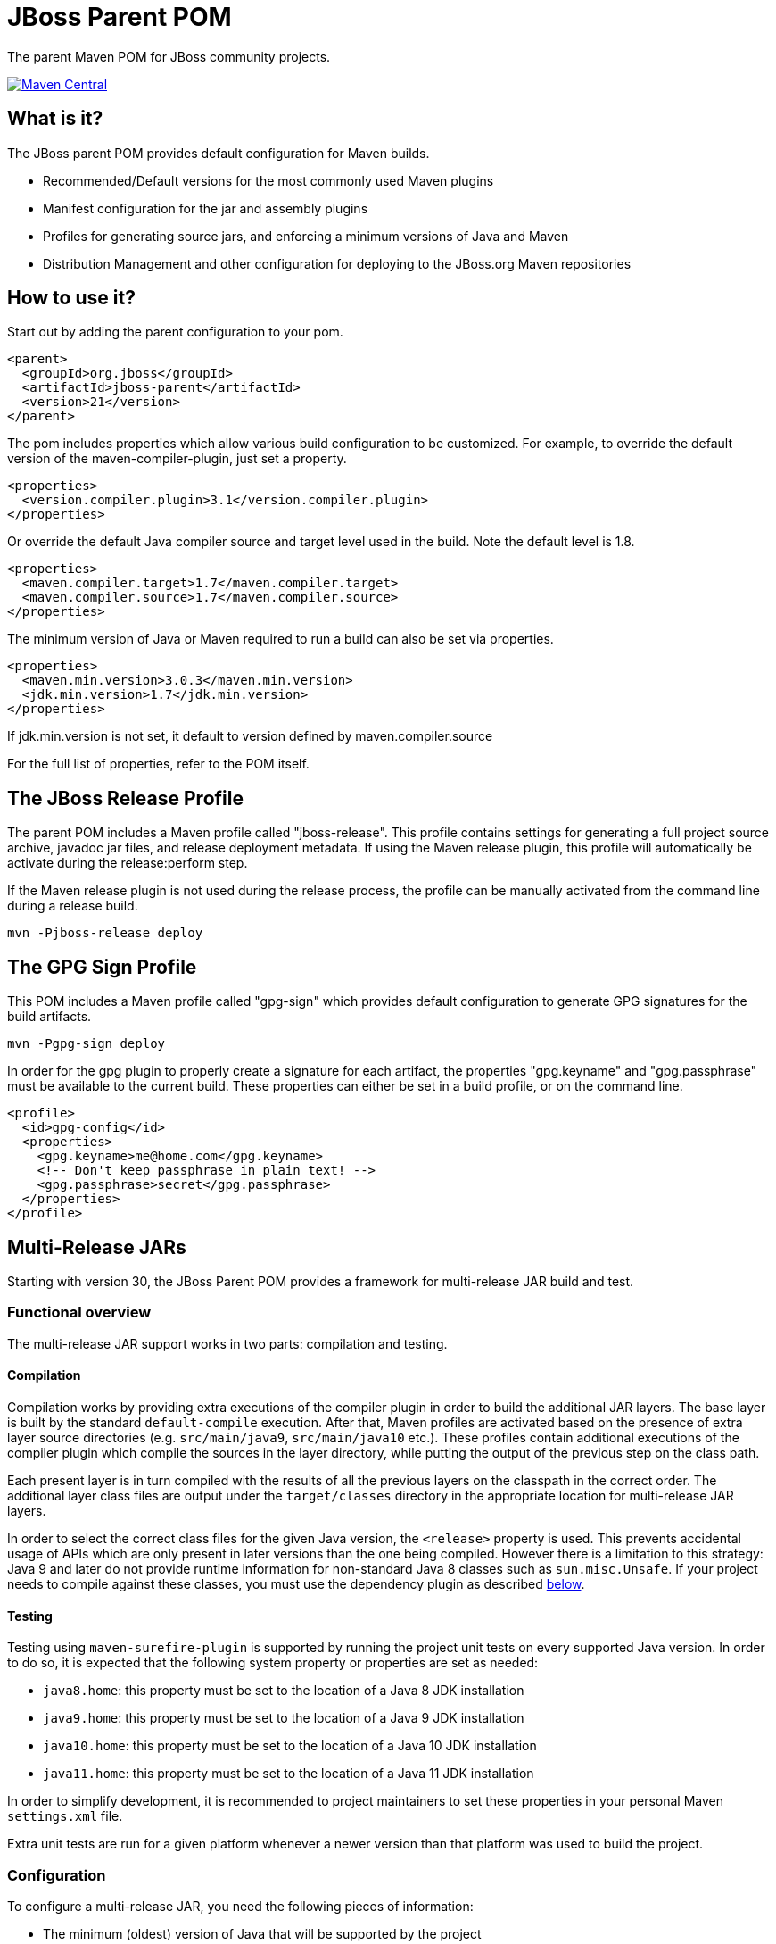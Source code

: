 [id='jboss-parent-pom']
= JBoss Parent POM

The parent Maven POM for JBoss community projects.

https://maven-badges.herokuapp.com/maven-central/org.jboss/jboss-parent[image:https://maven-badges.herokuapp.com/maven-central/org.jboss/jboss-parent/badge.svg[Maven
Central]]

[id='what-is-it']
== What is it?

The JBoss parent POM provides default configuration for Maven builds.

* Recommended/Default versions for the most commonly used Maven plugins
* Manifest configuration for the jar and assembly plugins
* Profiles for generating source jars, and enforcing a minimum versions
of Java and Maven
* Distribution Management and other configuration for deploying to the
JBoss.org Maven repositories

[id='how-to-use-it']
== How to use it?

Start out by adding the parent configuration to your pom.

[source,xml]
----
<parent>
  <groupId>org.jboss</groupId>
  <artifactId>jboss-parent</artifactId>
  <version>21</version>
</parent>
----

The pom includes properties which allow various build configuration to
be customized. For example, to override the default version of the
maven-compiler-plugin, just set a property.

[source,xml]
----
<properties>
  <version.compiler.plugin>3.1</version.compiler.plugin>
</properties>
----

Or override the default Java compiler source and target level used in
the build. Note the default level is 1.8.

[source,xml]
----
<properties>
  <maven.compiler.target>1.7</maven.compiler.target>
  <maven.compiler.source>1.7</maven.compiler.source>
</properties>
----

The minimum version of Java or Maven required to run a build can also be
set via properties.

[source,xml]
----
<properties>
  <maven.min.version>3.0.3</maven.min.version>
  <jdk.min.version>1.7</jdk.min.version>
</properties>
----

If jdk.min.version is not set, it default to version defined by
maven.compiler.source

For the full list of properties, refer to the POM itself.

[id='the-jboss-release-profile']
== The JBoss Release Profile

The parent POM includes a Maven profile called "jboss-release". This
profile contains settings for generating a full project source archive,
javadoc jar files, and release deployment metadata. If using the Maven
release plugin, this profile will automatically be activate during the
release:perform step.

If the Maven release plugin is not used during the release process, the
profile can be manually activated from the command line during a release
build.

[source,bash]
----
mvn -Pjboss-release deploy
----

[id='the-gpg-sign-profile']
== The GPG Sign Profile

This POM includes a Maven profile called "gpg-sign" which provides
default configuration to generate GPG signatures for the build
artifacts.

[source,bash]
----
mvn -Pgpg-sign deploy
----

In order for the gpg plugin to properly create a signature for each
artifact, the properties "gpg.keyname" and "gpg.passphrase" must be
available to the current build. These properties can either be set in a
build profile, or on the command line.

[source,xml]
----
<profile>
  <id>gpg-config</id>
  <properties>
    <gpg.keyname>me@home.com</gpg.keyname>
    <!-- Don't keep passphrase in plain text! -->
    <gpg.passphrase>secret</gpg.passphrase>
  </properties>
</profile>
----

[id='mr-jars']
== Multi-Release JARs
Starting with version 30, the JBoss Parent POM provides a framework for multi-release JAR build and test.

[id='mr-jar-overview']
=== Functional overview

The multi-release JAR support works in two parts: compilation and testing.

[id='mr-jar-compilation']
==== Compilation

Compilation works by providing extra executions of the compiler plugin in order to build the additional JAR layers.  The
base layer is built by the standard `default-compile` execution.  After that, Maven profiles are activated based on the
presence of extra layer source directories (e.g. `src/main/java9`, `src/main/java10` etc.).  These profiles contain
additional executions of the compiler plugin which compile the sources in the layer directory, while putting the output
of the previous step on the class path.

Each present layer is in turn compiled with the results of all the previous layers on the classpath in the correct order.
The additional layer class files are output under the `target/classes` directory in the appropriate location for
multi-release JAR layers.

In order to select the correct class files for the given Java version, the `<release>` property is used.
This prevents accidental usage of APIs which are only present in later versions than the one
being compiled.  However there is a limitation to this strategy: Java 9 and later do not provide runtime information
for non-standard Java 8 classes such as `sun.misc.Unsafe`.  If your project needs to compile against these classes,
you must use the dependency plugin as described <<mr-jar-sun-misc,below>>.

[id='mr-jar-testing']
==== Testing

Testing using `maven-surefire-plugin` is supported by running the project unit tests on
every supported Java version.  In order to do so, it is expected that the following system
property or properties are set as needed:

* `java8.home`: this property must be set to the location of a Java 8 JDK installation
* `java9.home`: this property must be set to the location of a Java 9 JDK installation
* `java10.home`: this property must be set to the location of a Java 10 JDK installation
* `java11.home`: this property must be set to the location of a Java 11 JDK installation

In order to simplify development, it is recommended to project maintainers to set these
properties in your personal Maven `settings.xml` file.

Extra unit tests are run for a given platform whenever a newer version than that platform
was used to build the project.

=== Configuration

To configure a multi-release JAR, you need the following pieces of information:

* The minimum (oldest) version of Java that will be supported by the project
* The maximum (newest) version of Java for which your project has sources

[id='mr-jar-base-layer']
==== Step 1: Base layer version

Choose your base layer version.  This can be Java 8 or anything later.  Configure the version by configuring the
`release` property in the `default-compile` execution of `maven-compiler-plugin`:

[source,xml]
----
<plugin>
  <artifactId>maven-compiler-plugin</artifactId>
  <executions>
    <execution>
      <id>default-compile</id>
      <configuration>
        <release>8</release>
      </configuration>
    </execution>
  </executions>
</plugin>
----

Note that a single-layer Java 8 build does not support the `release` element because the
corresponding `javac` option is only present in JDK 9 and later.  Single-layer Java 8 builds
should not use this multi-release JAR framework.

[id='mr-jar-highest-layer']
==== Step 2: Highest layer version

Configure the `jdk.min.version` property as described above to match either:

* The maximum (newest) Java version for which _sources exist_ in your project, or
* Some Java version higher than that

This is the version of Java that will build all of your layers, so it necessarily must be
able to compile every version of Java sources from oldest to newest.

[id='mr-jar-source-dirs']
==== Step 3: Source directories

The sources for your base layer continue to reside in `src/main/java` and `src/test/java`.

Additional layers are in directories whose names correspond to the version of Java that
is targeted by that directory.  For example, sources which are specific to Java 9 and later
would be in `src/main/java9`, whereas sources which are specific to Java 11 and later would
be in `src/main/java11`.

If you have a class that needs an alternative version for a given Java version, you only
need to provide the replacement source file in the directory corresponding to the _oldest_
version that supports the alternative source.  It is not necessary to copy identical classes into
more than one layer; doing so will increase the size of the resultant artifact needlessly.

There are restrictions on these directories.  You may only provide sources that correspond
to sources that exist in the base layer - that is, it is a violation of the MR JAR specification to provide
sources that introduce new APIs only in later Java versions.  The JDK does enforce this at run time.
In addition, providing additional public members in later versions is generally not recommended.

[id='mr-jar-sun-misc']
=== Missing JDK APIs

If your project relies on APIs which are not in the Java SE specification (for example,
classes such as `sun.misc` which are present in the `jdk.unsupported` module in Java 9 and
later), and your base layer targets Java 8, you must take an additional step.

Since these APIs are not included in the class database that `javac` uses to compile (even
though they are present at run time), stubs of the extra classes must be included but only during
compilation.

To automatically perform this step, create a file in your project root named `build-include-jdk-misc`.
The contents of this file do not matter; it can be empty or it can contain text referring to this document.

[id='build-control-files']
== Build control files reference

[cols="1m,2,1",options="header"]
|===
|File name|Purpose|Reference
|build-include-jdk-misc|Include the `jdk-misc` dependency for Java 8 builds.|<<Missing JDK APIs>>
|===

[id='where-to-get-more-information']
== Where to get more information?

The https://github.com/jboss/jboss-parent-pom/wiki[github wiki] provides
some additional examples. For questions/suggestions about the
jboss-parent-pom, head to the http://community.jboss.org/en/build[JBoss
Community Build space] on the jboss.org site. Issues related to the
jboss-parent-pom can be submitted to the
https://issues.jboss.org/browse/JBBUILD[JBoss build jira project]

[id='license']
== License

* This software is in the public domain
